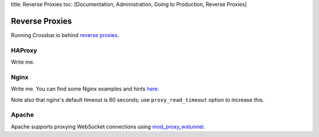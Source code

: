 title: Reverse Proxies toc: [Documentation, Administration, Going to
Production, Reverse Proxies]

Reverse Proxies
===============

Running Crossbar.io behind `reverse
proxies <http://en.wikipedia.org/wiki/Reverse_proxy>`__.

HAProxy
-------

Write me.

Nginx
-----

Write me. You can find some Nginx examples and hints
`here <https://github.com/nicokaiser/nginx-websocket-proxy>`__.

Note also that nginx's default timeout is 60 seconds; use
``proxy_read_timeout`` option to increase this.

Apache
------

Apache supports proxying WebSocket connections using
`mod\_proxy\_wstunnel <http://httpd.apache.org/docs/2.4/mod/mod_proxy_wstunnel.html>`__.
